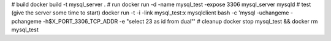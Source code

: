 # build
docker build -t mysql_server .
# run
docker run -d -name mysql_test -expose 3306 mysql_server mysqld
# test (give the server some time to start)
docker run -t -i -link mysql_test:x mysqlclient bash -c 'mysql -uchangeme -pchangeme -h$X_PORT_3306_TCP_ADDR -e "select 23 as id from dual"'
# cleanup
docker stop mysql_test && docker rm mysql_test

